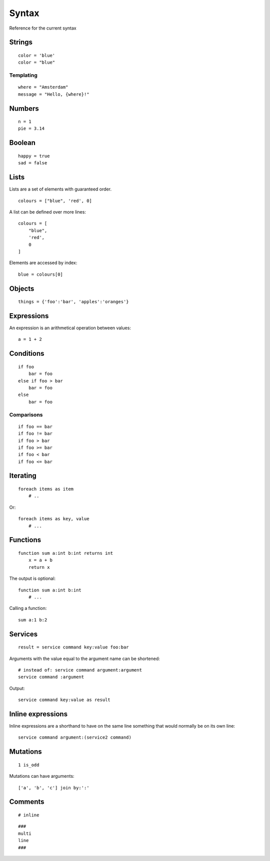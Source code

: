 Syntax
=======
Reference for the current syntax

Strings
-------
::

    color = 'blue'
    color = "blue"

Templating
##########
::

    where = "Amsterdam"
    message = "Hello, {where}!"

Numbers
-------
::

    n = 1
    pie = 3.14

Boolean
-------
::

    happy = true
    sad = false

Lists
-----
Lists are a set of elements with guaranteed order.

::

    colours = ["blue", 'red', 0]

A list can be defined over more lines::

    colours = [
        "blue",
        'red',
        0
    ]

Elements are accessed by index::

    blue = colours[0]


Objects
-------
::

    things = {'foo':'bar', 'apples':'oranges'}


Expressions
-----------
An expression is an arithmetical operation between values::

    a = 1 + 2


Conditions
----------
::

    if foo
        bar = foo
    else if foo > bar
        bar = foo
    else
        bar = foo

Comparisons
###########
::

    if foo == bar
    if foo != bar
    if foo > bar
    if foo >= bar
    if foo < bar
    if foo <= bar


Iterating
---------
::

    foreach items as item
        # ..


Or::

    foreach items as key, value
        # ...


Functions
---------
::

    function sum a:int b:int returns int
        x = a + b
        return x

The output is optional::

    function sum a:int b:int
        # ...

Calling a function::

    sum a:1 b:2

Services
--------
::

    result = service command key:value foo:bar

Arguments with the value equal to the argument name can be shortened::

    # instead of: service command argument:argument
    service command :argument

Output::

    service command key:value as result


Inline expressions
------------------
Inline expressions are a shorthand to have on the same line something that
would normally be on its own line::

    service command argument:(service2 command)

Mutations
---------
::

    1 is_odd

Mutations can have arguments::

    ['a', 'b', 'c'] join by:':'


Comments
--------
::

    # inline


::

    ###
    multi
    line
    ###

